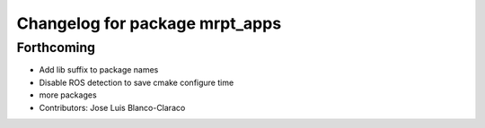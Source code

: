 ^^^^^^^^^^^^^^^^^^^^^^^^^^^^^^^
Changelog for package mrpt_apps
^^^^^^^^^^^^^^^^^^^^^^^^^^^^^^^

Forthcoming
-----------
* Add lib suffix to package names
* Disable ROS detection to save cmake configure time
* more packages
* Contributors: Jose Luis Blanco-Claraco
